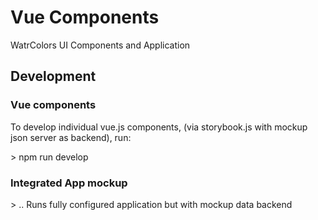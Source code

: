 * Vue Components
  WatrColors UI Components and Application

** Development

*** Vue components
    To develop individual vue.js components, (via storybook.js with mockup json server as backend), run: 

    > npm run develop


*** Integrated App mockup
    > ..
    Runs fully configured application but with mockup data backend
